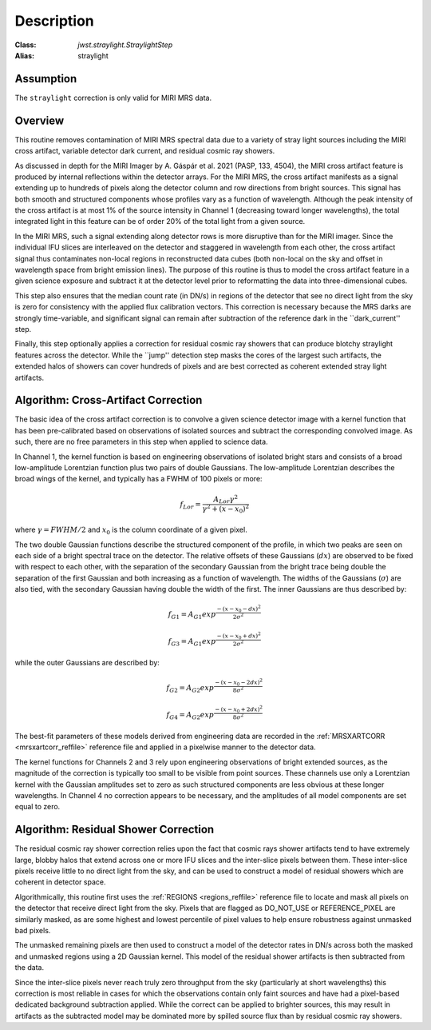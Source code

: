 Description
===========

:Class: `jwst.straylight.StraylightStep`
:Alias: straylight

Assumption
----------
The ``straylight`` correction is only valid for MIRI MRS data.

Overview
--------
This routine removes contamination of MIRI MRS spectral data due to a variety of stray light
sources including the MIRI cross artifact, variable detector dark current, and residual cosmic ray showers.

As discussed in depth for the MIRI Imager
by A. Gáspár et al. 2021 (PASP, 133, 4504), the MIRI cross artifact feature is produced by internal reflections
within the detector arrays.  For the MIRI MRS, the cross artifact manifests
as a signal extending up to hundreds of pixels along the detector column and row directions from
bright sources.  This signal has both smooth and structured components whose
profiles vary as a function of wavelength.
Although the peak intensity of the cross artifact is at
most 1% of the source intensity in Channel 1 (decreasing toward longer wavelengths),
the total integrated light in this feature can be of order 20% of the total light from a given source.

In the MIRI MRS, such a signal extending along detector rows is more disruptive
than for the MIRI imager.
Since the individual IFU slices are interleaved on the detector
and staggered in wavelength from each other, the cross artifact signal thus contaminates
non-local regions in reconstructed data cubes (both non-local on the sky and offset in wavelength
space from bright emission lines).
The purpose of this routine is thus to model the cross artifact feature in a given science exposure
and subtract it at the detector level prior to reformatting
the data into three-dimensional cubes.

This step also ensures that the median count rate (in DN/s) in regions of the detector that
see no direct light from the sky is zero for consistency with the applied flux calibration vectors.  This
correction is necessary because the MRS darks are strongly time-variable, and significant signal can remain
after subtraction of the reference dark in the ``dark_current'' step.

Finally, this step optionally applies a correction for residual cosmic ray showers that can produce
blotchy straylight features across the detector.  While the ``jump'' detection step masks the cores of the largest
such artifacts, the extended halos of showers can cover hundreds of pixels and are best corrected as
coherent extended stray light artifacts.

Algorithm: Cross-Artifact Correction
------------------------------------
The basic idea of the cross artifact correction is to convolve a given science detector image with a
kernel function that has been pre-calibrated based on observations
of isolated sources and subtract the corresponding convolved image.
As such, there are no free parameters in this step when applied to science data.

In Channel 1, the kernel function is based on engineering observations of isolated bright stars and
consists of a broad low-amplitude Lorentzian function plus two pairs
of double Gaussians.
The low-amplitude Lorentzian describes the broad wings of the kernel, and typically
has a FWHM of 100 pixels or more:

.. math::
 f_{Lor} = \frac{A_{Lor} \gamma^2}{\gamma^2 + (x - x_0)^2}

where :math:`\gamma = FWHM/2` and :math:`x_0` is the column coordinate of a given pixel.

The two double Gaussian functions describe the structured component of the profile,
in which two peaks are seen on each side of a bright spectral trace on the detector.  The relative offsets of
these Gaussians (:math:`dx`) are observed to be fixed with respect to each other, with the separation of
the secondary Gaussian from the bright trace being double the separation of the first Gaussian and both
increasing as a function of wavelength.  The widths of the Gaussians (:math:`\sigma`)
are also tied, with the secondary Gaussian
having double the width of the first.  The inner Gaussians are thus described by:

.. math::
 f_{G1} = A_{G1} exp^{\frac{- (x-x_0-dx)^2}{2 \sigma^2}}

.. math::
 f_{G3} = A_{G1} exp^{\frac{- (x-x_0+dx)^2}{2 \sigma^2}}

while the outer Gaussians are described by:

.. math::
 f_{G2} = A_{G2} exp^{\frac{- (x-x_0-2 dx)^2}{8 \sigma^2}}

.. math::
 f_{G4} = A_{G2} exp^{\frac{- (x-x_0+2 dx)^2}{8 \sigma^2}}


The best-fit parameters of these models derived from engineering data are recorded in the
:ref:`MRSXARTCORR <mrsxartcorr_reffile>` reference file and applied in a pixelwise
manner to the detector data.

The kernel functions for Channels 2 and 3 rely upon engineering observations of bright extended sources,
as the magnitude of the correction is typically too small to be visible from point sources.  These
channels use only a Lorentzian kernel with the Gaussian amplitudes set to zero as such structured components are less
obvious at these longer wavelengths.  In Channel 4 no correction appears to be necessary,
and the amplitudes of all model components are set equal to zero.

Algorithm: Residual Shower Correction
-------------------------------------
The residual cosmic ray shower correction relies upon the fact that cosmic rays shower artifacts tend to
have extremely large, blobby halos that extend across one or more IFU slices and the inter-slice pixels between
them.  These inter-slice pixels receive little to no direct light from the sky, and can be used to construct
a model of residual showers which are coherent in detector space.

Algorithmically, this routine first uses the :ref:`REGIONS <regions_reffile>` reference file to locate and
mask all pixels on the detector that receive direct light from the sky.  Pixels that are flagged as
DO_NOT_USE or REFERENCE_PIXEL are similarly masked, as are some highest and lowest percentile of pixel values
to help ensure robustness against unmasked bad pixels.

The unmasked remaining pixels are then used to construct a model of the detector rates in DN/s across
both the masked and unmasked regions using a 2D Gaussian kernel.  This model of the residual shower artifacts
is then subtracted from the data.

Since the inter-slice pixels never reach truly zero throughput from the sky (particularly at short wavelengths)
this correction is most reliable in cases for which the observations contain only faint sources and
have had a pixel-based dedicated background subtraction applied.  While the correct can be applied to brighter
sources, this may result in artifacts as the subtracted model may be dominated more by spilled source flux
than by residual cosmic ray showers.